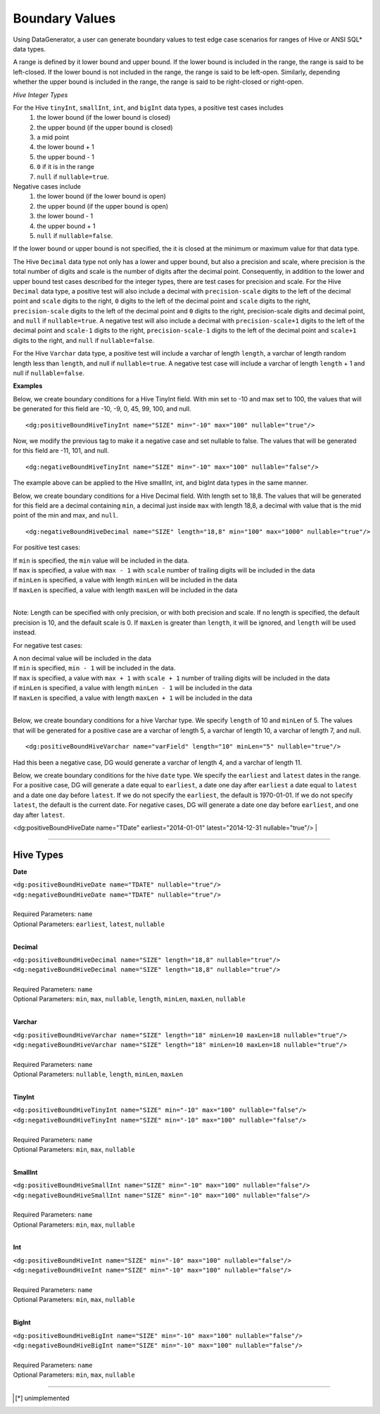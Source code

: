 Boundary Values
====


Using DataGenerator, a user can generate boundary values to test edge case scenarios for ranges of Hive or ANSI SQL* data types.

A range is defined by it lower bound and upper bound. If the lower bound is included in the range, the range is said to be left-closed. If the lower bound is not included in the range, the range is said to be left-open. Similarly, depending whether the upper bound is included in the range, the range is said to be right-closed or right-open.

*Hive Integer Types*

For the Hive ``tinyInt``, ``smallInt``, ``int``, and ``bigInt`` data types, a positive test cases includes
 1. the lower bound (if the lower bound is closed)
 2. the upper bound (if the upper bound is closed)
 3. a mid point
 4. the lower bound + 1
 5. the upper bound - 1 
 6. ``0`` if it is in the range
 7. ``null`` if ``nullable=true``. 

Negative cases include
 1. the lower bound (if the lower bound is open)
 2. the upper bound (if the upper bound is open)
 3. the lower bound - 1
 4. the upper bound + 1
 5. ``null`` if ``nullable=false``.

If the lower bound or upper bound is not specified, the it is closed at the minimum or maximum value for that data type.

The Hive ``Decimal`` data type not only has a lower and upper bound, but also a precision and scale, where precision is the total number of digits and scale is the number of digits after the decimal point. Consequently, in addition to the lower and upper bound test cases described for the integer types, there are test cases for precision and scale. For the Hive ``Decimal`` data type, a positive test will also include a decimal with ``precision-scale`` digits to the left of the decimal point and ``scale`` digits to the right, ``0`` digits to the left of the decimal point and ``scale`` digits to the right, ``precision-scale`` digits to the left of the decimal point and ``0`` digits to the right, precision-scale digits and decimal point, and ``null`` if ``nullable=true``. A negative test will also include a decimal with ``precision-scale+1`` digits to the left of the decimal point and ``scale-1`` digits to the right, ``precision-scale-1`` digits to the left of the decimal point and ``scale+1`` digits to the right, and ``null`` if ``nullable=false``.

For the Hive ``Varchar`` data type, a positive test will include a varchar of length ``length``, a varchar of length random length
less than ``length``, and null if ``nullable=true``. A negative test case will include a varchar of length 
``length`` + 1 and null if ``nullable=false``.


**Examples**

Below, we create boundary conditions for a Hive TinyInt field. With min set to -10 and max set to 100,
the values that will be generated for this field are -10, -9, 0, 45, 99, 100, and null. ::

<dg:positiveBoundHiveTinyInt name="SIZE" min="-10" max="100" nullable="true"/>

Now, we modify the previous tag to make it a negative case and set nullable to false. The values that will be generated for this field are -11, 101, and null. ::

<dg:negativeBoundHiveTinyInt name="SIZE" min="-10" max="100" nullable="false"/>

The example above can be applied to the Hive smallInt, int, and bigInt data types in the same manner.

Below, we create boundary conditions for a Hive Decimal field. With length set to 18,8.
The values that will be generated for this field are a decimal containing ``min``, a decimal just inside ``max`` with length 18,8, a decimal with value that is the mid point of the min and max, and ``null``. ::

<dg:negativeBoundHiveDecimal name="SIZE" length="18,8" min="100" max="1000" nullable="true"/>

For positive test cases:

|  If ``min`` is specified, the ``min`` value will be included in the data.
|  If ``max`` is specified, a value with ``max - 1`` with ``scale`` number of trailing digits will be included in the data
|  if ``minLen`` is specified, a value with length ``minLen`` will be included in the data
|  If ``maxLen`` is specified, a value with length ``maxLen`` will be included in the data
|

Note: Length can be specified with only precision, or with both precision and scale. If no length is specified, the default precision is 10, and the default scale is 0. If ``maxLen`` is greater than ``length``, it will be ignored, and ``length`` will be used instead.

For negative test cases:

|  A non decimal value will be included in the data
|  If ``min`` is specified, ``min - 1`` will be included in the data.
|  If ``max`` is specified, a value with ``max + 1`` with ``scale + 1`` number of trailing digits will be included in the data
|  if ``minLen`` is specified, a value with length ``minLen - 1`` will be included in the data
|  If ``maxLen`` is specified, a value with length ``maxLen + 1`` will be included in the data
|


Below, we create boundary conditions for a hive Varchar type. We specify ``length`` of 10 and ``minLen`` of 5.
The values that will be generated for a positive case are a varchar of length 5, a varchar of length 10, a varchar of length 7, and null. ::

<dg:positiveBoundHiveVarchar name="varField" length="10" minLen="5" nullable="true"/>

Had this been a negative case, DG would generate a varchar of length 4, and a varchar of length 11.


Below, we create boundary conditions for the hive ``date`` type. We specify the ``earliest`` and ``latest`` dates in the range. For a positive case, DG will generate a date equal to ``earliest``, a date one day after ``earliest`` a date equal to ``latest`` and a date one day before ``latest``. If we do not specify the ``earliest``, the default is 1970-01-01. If we do not specify ``latest``, the default is the current date. For negative cases, DG will generate a date one day before ``earliest``, and one day after ``latest``.

<dg:positiveBoundHiveDate name="TDate" earliest="2014-01-01" latest="2014-12-31 nullable="true"/>
|

----

Hive Types
^^^^^^^

**Date** 

| ``<dg:positiveBoundHiveDate name="TDATE" nullable="true"/>`` 
| ``<dg:negativeBoundHiveDate name="TDATE" nullable="true"/>``
|  
| Required Parameters: ``name``
| Optional Parameters: ``earliest``, ``latest``, ``nullable``
|

**Decimal** 

| ``<dg:positiveBoundHiveDecimal name="SIZE" length="18,8" nullable="true"/>`` 
| ``<dg:negativeBoundHiveDecimal name="SIZE" length="18,8" nullable="true"/>``
|  
| Required Parameters: ``name``
| Optional Parameters: ``min``, ``max``, ``nullable``, ``length``, ``minLen``, ``maxLen``, ``nullable``
|
  
**Varchar** 

| ``<dg:positiveBoundHiveVarchar name="SIZE" length="18" minLen=10 maxLen=18 nullable="true"/>`` 
| ``<dg:negativeBoundHiveVarchar name="SIZE" length="18" minLen=10 maxLen=18 nullable="true"/>``
|  
| Required Parameters: ``name``
| Optional Parameters: ``nullable``, ``length``, ``minLen``, ``maxLen``
|
  
**TinyInt** 

| ``<dg:positiveBoundHiveTinyInt name="SIZE" min="-10" max="100" nullable="false"/>``
| ``<dg:negativeBoundHiveTinyInt name="SIZE" min="-10" max="100" nullable="false"/>``
|  
| Required Parameters: ``name``
| Optional Parameters: ``min``, ``max``, ``nullable``
|

**SmallInt** 

| ``<dg:positiveBoundHiveSmallInt name="SIZE" min="-10" max="100" nullable="false"/>``
| ``<dg:negativeBoundHiveSmallInt name="SIZE" min="-10" max="100" nullable="false"/>``
|
| Required Parameters: ``name``
| Optional Parameters: ``min``, ``max``, ``nullable``
|

**Int** 

| ``<dg:positiveBoundHiveInt name="SIZE" min="-10" max="100" nullable="false"/>``
| ``<dg:negativeBoundHiveInt name="SIZE" min="-10" max="100" nullable="false"/>``
|
| Required Parameters: ``name``
| Optional Parameters: ``min``, ``max``, ``nullable``
|

**BigInt** 

| ``<dg:positiveBoundHiveBigInt name="SIZE" min="-10" max="100" nullable="false"/>``
| ``<dg:negativeBoundHiveBigInt name="SIZE" min="-10" max="100" nullable="false"/>``
| 
| Required Parameters: ``name``
| Optional Parameters: ``min``, ``max``, ``nullable``

----


.. [*] unimplemented
